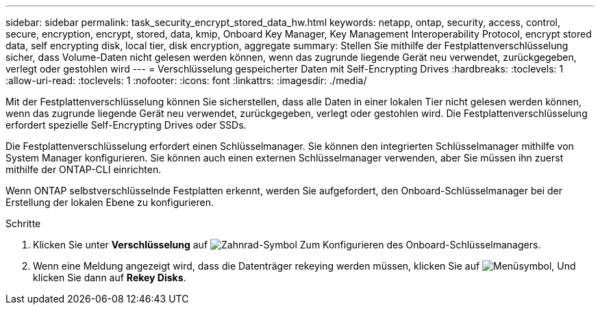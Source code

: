 ---
sidebar: sidebar 
permalink: task_security_encrypt_stored_data_hw.html 
keywords: netapp, ontap, security, access, control, secure, encryption, encrypt, stored, data, kmip, Onboard Key Manager, Key Management Interoperability Protocol, encrypt stored data, self encrypting disk, local tier, disk encryption, aggregate 
summary: Stellen Sie mithilfe der Festplattenverschlüsselung sicher, dass Volume-Daten nicht gelesen werden können, wenn das zugrunde liegende Gerät neu verwendet, zurückgegeben, verlegt oder gestohlen wird 
---
= Verschlüsselung gespeicherter Daten mit Self-Encrypting Drives
:hardbreaks:
:toclevels: 1
:allow-uri-read: 
:toclevels: 1
:nofooter: 
:icons: font
:linkattrs: 
:imagesdir: ./media/


[role="lead"]
Mit der Festplattenverschlüsselung können Sie sicherstellen, dass alle Daten in einer lokalen Tier nicht gelesen werden können, wenn das zugrunde liegende Gerät neu verwendet, zurückgegeben, verlegt oder gestohlen wird. Die Festplattenverschlüsselung erfordert spezielle Self-Encrypting Drives oder SSDs.

Die Festplattenverschlüsselung erfordert einen Schlüsselmanager. Sie können den integrierten Schlüsselmanager mithilfe von System Manager konfigurieren. Sie können auch einen externen Schlüsselmanager verwenden, aber Sie müssen ihn zuerst mithilfe der ONTAP-CLI einrichten.

Wenn ONTAP selbstverschlüsselnde Festplatten erkennt, werden Sie aufgefordert, den Onboard-Schlüsselmanager bei der Erstellung der lokalen Ebene zu konfigurieren.

.Schritte
. Klicken Sie unter *Verschlüsselung* auf image:icon_gear.gif["Zahnrad-Symbol"] Zum Konfigurieren des Onboard-Schlüsselmanagers.
. Wenn eine Meldung angezeigt wird, dass die Datenträger rekeying werden müssen, klicken Sie auf image:icon_kabob.gif["Menüsymbol"], Und klicken Sie dann auf *Rekey Disks*.

